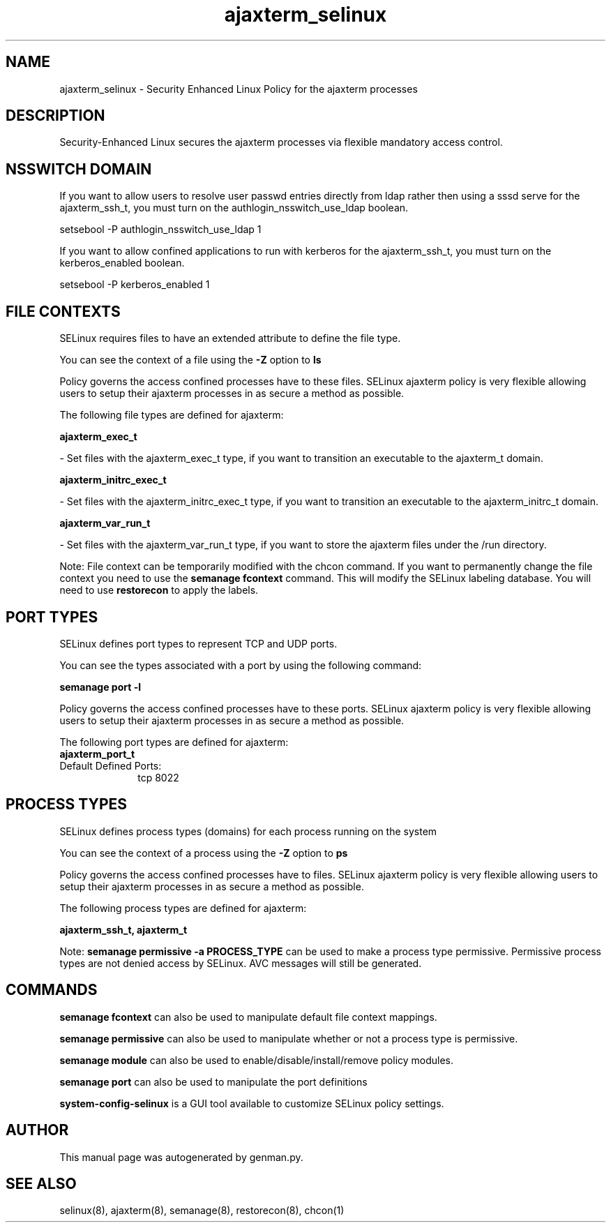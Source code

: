 .TH  "ajaxterm_selinux"  "8"  "ajaxterm" "dwalsh@redhat.com" "ajaxterm SELinux Policy documentation"
.SH "NAME"
ajaxterm_selinux \- Security Enhanced Linux Policy for the ajaxterm processes
.SH "DESCRIPTION"

Security-Enhanced Linux secures the ajaxterm processes via flexible mandatory access
control.  

.SH NSSWITCH DOMAIN

.PP
If you want to allow users to resolve user passwd entries directly from ldap rather then using a sssd serve for the ajaxterm_ssh_t, you must turn on the authlogin_nsswitch_use_ldap boolean.

.EX
setsebool -P authlogin_nsswitch_use_ldap 1
.EE

.PP
If you want to allow confined applications to run with kerberos for the ajaxterm_ssh_t, you must turn on the kerberos_enabled boolean.

.EX
setsebool -P kerberos_enabled 1
.EE

.SH FILE CONTEXTS
SELinux requires files to have an extended attribute to define the file type. 
.PP
You can see the context of a file using the \fB\-Z\fP option to \fBls\bP
.PP
Policy governs the access confined processes have to these files. 
SELinux ajaxterm policy is very flexible allowing users to setup their ajaxterm processes in as secure a method as possible.
.PP 
The following file types are defined for ajaxterm:


.EX
.PP
.B ajaxterm_exec_t 
.EE

- Set files with the ajaxterm_exec_t type, if you want to transition an executable to the ajaxterm_t domain.


.EX
.PP
.B ajaxterm_initrc_exec_t 
.EE

- Set files with the ajaxterm_initrc_exec_t type, if you want to transition an executable to the ajaxterm_initrc_t domain.


.EX
.PP
.B ajaxterm_var_run_t 
.EE

- Set files with the ajaxterm_var_run_t type, if you want to store the ajaxterm files under the /run directory.


.PP
Note: File context can be temporarily modified with the chcon command.  If you want to permanently change the file context you need to use the 
.B semanage fcontext 
command.  This will modify the SELinux labeling database.  You will need to use
.B restorecon
to apply the labels.

.SH PORT TYPES
SELinux defines port types to represent TCP and UDP ports. 
.PP
You can see the types associated with a port by using the following command: 

.B semanage port -l

.PP
Policy governs the access confined processes have to these ports. 
SELinux ajaxterm policy is very flexible allowing users to setup their ajaxterm processes in as secure a method as possible.
.PP 
The following port types are defined for ajaxterm:

.EX
.TP 5
.B ajaxterm_port_t 
.TP 10
.EE


Default Defined Ports:
tcp 8022
.EE
.SH PROCESS TYPES
SELinux defines process types (domains) for each process running on the system
.PP
You can see the context of a process using the \fB\-Z\fP option to \fBps\bP
.PP
Policy governs the access confined processes have to files. 
SELinux ajaxterm policy is very flexible allowing users to setup their ajaxterm processes in as secure a method as possible.
.PP 
The following process types are defined for ajaxterm:

.EX
.B ajaxterm_ssh_t, ajaxterm_t 
.EE
.PP
Note: 
.B semanage permissive -a PROCESS_TYPE 
can be used to make a process type permissive. Permissive process types are not denied access by SELinux. AVC messages will still be generated.

.SH "COMMANDS"
.B semanage fcontext
can also be used to manipulate default file context mappings.
.PP
.B semanage permissive
can also be used to manipulate whether or not a process type is permissive.
.PP
.B semanage module
can also be used to enable/disable/install/remove policy modules.

.B semanage port
can also be used to manipulate the port definitions

.PP
.B system-config-selinux 
is a GUI tool available to customize SELinux policy settings.

.SH AUTHOR	
This manual page was autogenerated by genman.py.

.SH "SEE ALSO"
selinux(8), ajaxterm(8), semanage(8), restorecon(8), chcon(1)
